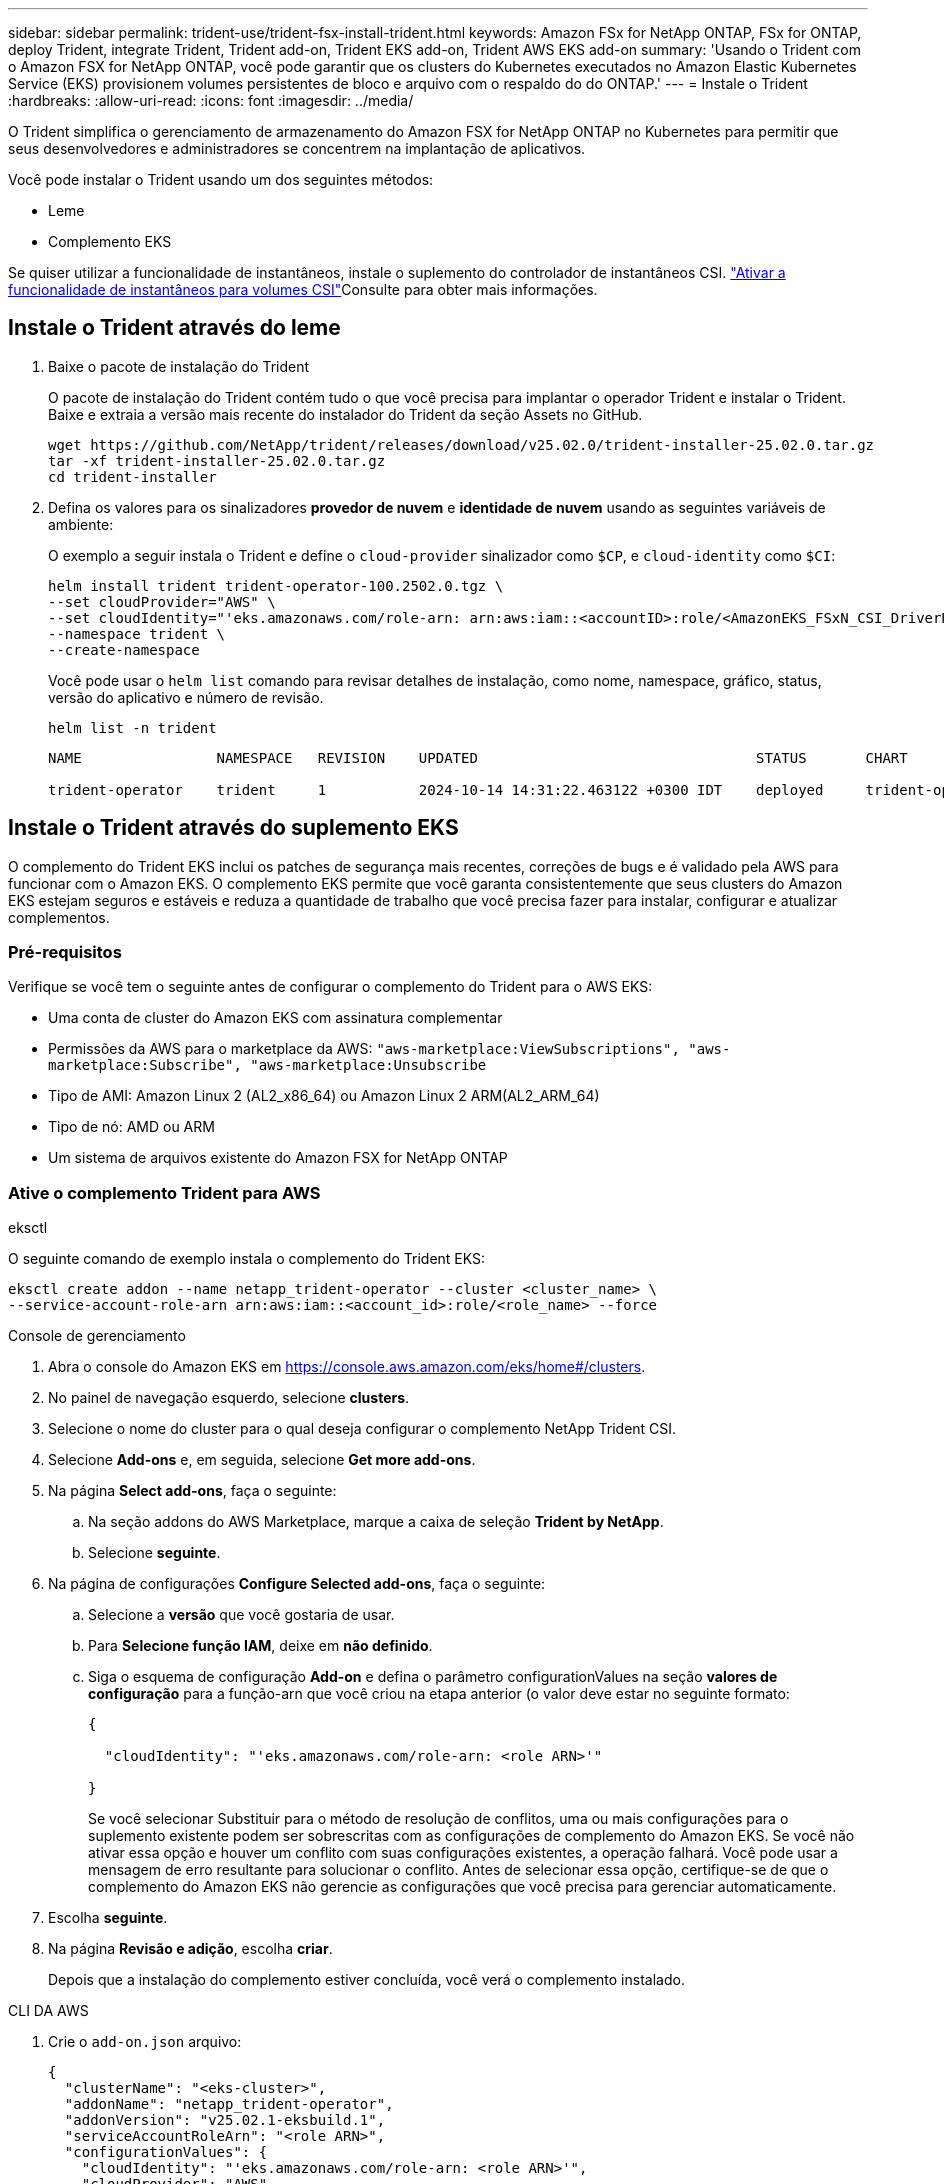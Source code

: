 ---
sidebar: sidebar 
permalink: trident-use/trident-fsx-install-trident.html 
keywords: Amazon FSx for NetApp ONTAP, FSx for ONTAP, deploy Trident, integrate Trident, Trident add-on, Trident EKS add-on, Trident AWS EKS add-on 
summary: 'Usando o Trident com o Amazon FSX for NetApp ONTAP, você pode garantir que os clusters do Kubernetes executados no Amazon Elastic Kubernetes Service (EKS) provisionem volumes persistentes de bloco e arquivo com o respaldo do do ONTAP.' 
---
= Instale o Trident
:hardbreaks:
:allow-uri-read: 
:icons: font
:imagesdir: ../media/


[role="lead"]
O Trident simplifica o gerenciamento de armazenamento do Amazon FSX for NetApp ONTAP no Kubernetes para permitir que seus desenvolvedores e administradores se concentrem na implantação de aplicativos.

Você pode instalar o Trident usando um dos seguintes métodos:

* Leme
* Complemento EKS


Se quiser utilizar a funcionalidade de instantâneos, instale o suplemento do controlador de instantâneos CSI. link:https://docs.aws.amazon.com/eks/latest/userguide/csi-snapshot-controller.html["Ativar a funcionalidade de instantâneos para volumes CSI"^]Consulte para obter mais informações.



== Instale o Trident através do leme

. Baixe o pacote de instalação do Trident
+
O pacote de instalação do Trident contém tudo o que você precisa para implantar o operador Trident e instalar o Trident. Baixe e extraia a versão mais recente do instalador do Trident da seção Assets no GitHub.

+
[source, console]
----
wget https://github.com/NetApp/trident/releases/download/v25.02.0/trident-installer-25.02.0.tar.gz
tar -xf trident-installer-25.02.0.tar.gz
cd trident-installer
----
. Defina os valores para os sinalizadores *provedor de nuvem* e *identidade de nuvem* usando as seguintes variáveis de ambiente:
+
O exemplo a seguir instala o Trident e define o `cloud-provider` sinalizador como `$CP`, e `cloud-identity` como `$CI`:

+
[source, console]
----
helm install trident trident-operator-100.2502.0.tgz \
--set cloudProvider="AWS" \
--set cloudIdentity="'eks.amazonaws.com/role-arn: arn:aws:iam::<accountID>:role/<AmazonEKS_FSxN_CSI_DriverRole>'" \
--namespace trident \
--create-namespace
----
+
Você pode usar o `helm list` comando para revisar detalhes de instalação, como nome, namespace, gráfico, status, versão do aplicativo e número de revisão.

+
[source, console]
----
helm list -n trident
----
+
[listing]
----
NAME                NAMESPACE   REVISION    UPDATED                                 STATUS       CHART                          APP VERSION

trident-operator    trident     1           2024-10-14 14:31:22.463122 +0300 IDT    deployed     trident-operator-100.2502.0    25.02.0
----




== Instale o Trident através do suplemento EKS

O complemento do Trident EKS inclui os patches de segurança mais recentes, correções de bugs e é validado pela AWS para funcionar com o Amazon EKS. O complemento EKS permite que você garanta consistentemente que seus clusters do Amazon EKS estejam seguros e estáveis e reduza a quantidade de trabalho que você precisa fazer para instalar, configurar e atualizar complementos.



=== Pré-requisitos

Verifique se você tem o seguinte antes de configurar o complemento do Trident para o AWS EKS:

* Uma conta de cluster do Amazon EKS com assinatura complementar
* Permissões da AWS para o marketplace da AWS:
`"aws-marketplace:ViewSubscriptions",
"aws-marketplace:Subscribe",
"aws-marketplace:Unsubscribe`
* Tipo de AMI: Amazon Linux 2 (AL2_x86_64) ou Amazon Linux 2 ARM(AL2_ARM_64)
* Tipo de nó: AMD ou ARM
* Um sistema de arquivos existente do Amazon FSX for NetApp ONTAP




=== Ative o complemento Trident para AWS

[role="tabbed-block"]
====
.eksctl
--
O seguinte comando de exemplo instala o complemento do Trident EKS:

[source, console]
----
eksctl create addon --name netapp_trident-operator --cluster <cluster_name> \
--service-account-role-arn arn:aws:iam::<account_id>:role/<role_name> --force
----
--
.Console de gerenciamento
--
. Abra o console do Amazon EKS em https://console.aws.amazon.com/eks/home#/clusters[].
. No painel de navegação esquerdo, selecione *clusters*.
. Selecione o nome do cluster para o qual deseja configurar o complemento NetApp Trident CSI.
. Selecione *Add-ons* e, em seguida, selecione *Get more add-ons*.
. Na página *Select add-ons*, faça o seguinte:
+
.. Na seção addons do AWS Marketplace, marque a caixa de seleção *Trident by NetApp*.
.. Selecione *seguinte*.


. Na página de configurações *Configure Selected add-ons*, faça o seguinte:
+
.. Selecione a *versão* que você gostaria de usar.
.. Para *Selecione função IAM*, deixe em *não definido*.
.. Siga o esquema de configuração *Add-on* e defina o parâmetro configurationValues na seção *valores de configuração* para a função-arn que você criou na etapa anterior (o valor deve estar no seguinte formato:
+
[source, JSON]
----
{

  "cloudIdentity": "'eks.amazonaws.com/role-arn: <role ARN>'"

}
----
+
Se você selecionar Substituir para o método de resolução de conflitos, uma ou mais configurações para o suplemento existente podem ser sobrescritas com as configurações de complemento do Amazon EKS. Se você não ativar essa opção e houver um conflito com suas configurações existentes, a operação falhará. Você pode usar a mensagem de erro resultante para solucionar o conflito. Antes de selecionar essa opção, certifique-se de que o complemento do Amazon EKS não gerencie as configurações que você precisa para gerenciar automaticamente.



. Escolha *seguinte*.
. Na página *Revisão e adição*, escolha *criar*.
+
Depois que a instalação do complemento estiver concluída, você verá o complemento instalado.



--
.CLI DA AWS
--
. Crie o `add-on.json` arquivo:
+
[source, json]
----
{
  "clusterName": "<eks-cluster>",
  "addonName": "netapp_trident-operator",
  "addonVersion": "v25.02.1-eksbuild.1",
  "serviceAccountRoleArn": "<role ARN>",
  "configurationValues": {
    "cloudIdentity": "'eks.amazonaws.com/role-arn: <role ARN>'",
    "cloudProvider": "AWS"
  }
}
----
+

NOTE: Substitua `<role ARN>` pelo ARN da função criada na etapa anterior.

. Instale o complemento Trident EKS.
+
[source, console]
----
aws eks create-addon --cli-input-json file://add-on.json
----


--
====


=== Atualize o complemento Trident EKS

[role="tabbed-block"]
====
.eksctl
--
* Verifique a versão atual do seu complemento FSxN Trident CSI. Substitua `my-cluster` pelo nome do cluster.
+
[source, console]
----
eksctl get addon --name netapp_trident-operator --cluster my-cluster
----
+
*Exemplo de saída:*



[listing]
----
NAME                        VERSION             STATUS    ISSUES    IAMROLE    UPDATE AVAILABLE    CONFIGURATION VALUES
netapp_trident-operator    v25.02.1-eksbuild.1    ACTIVE    0       {"cloudIdentity":"'eks.amazonaws.com/role-arn: arn:aws:iam::139763910815:role/AmazonEKS_FSXN_CSI_DriverRole'"}
----
* Atualize o complemento para a versão retornada em ATUALIZAÇÃO DISPONÍVEL na saída da etapa anterior.
+
[source, console]
----
eksctl update addon --name netapp_trident-operator --version v25.02.1-eksbuild.1 --cluster my-cluster --force
----


Se você remover `--force` a opção e qualquer uma das configurações de complemento do Amazon EKS entrar em conflito com as configurações existentes, a atualização do complemento do Amazon EKS falhará; você receberá uma mensagem de erro para ajudá-lo a resolver o conflito. Antes de especificar essa opção, verifique se o complemento do Amazon EKS não gerencia as configurações que você precisa gerenciar, pois essas configurações são sobrescritas com essa opção. Para obter mais informações sobre outras opções para essa configuração, link:https://eksctl.io/usage/addons/["Complementos"]consulte . Para obter mais informações sobre o gerenciamento de campo do Amazon EKS Kubernetes, link:https://docs.aws.amazon.com/eks/latest/userguide/kubernetes-field-management.html["Gerenciamento de campo do Kubernetes"]consulte .

--
.Console de gerenciamento
--
. Abra o console do Amazon EKS https://console.aws.amazon.com/eks/home#/clusters[] .
. No painel de navegação esquerdo, selecione *clusters*.
. Selecione o nome do cluster para o qual deseja atualizar o complemento NetApp Trident CSI.
. Selecione a guia *Complementos*.
. Selecione *Trident by NetApp* e, em seguida, selecione *Edit*.
. Na página *Configurar Trident by NetApp*, faça o seguinte:
+
.. Selecione a *versão* que você gostaria de usar.
.. Expanda *Configurações opcionais de configuração* e modifique conforme necessário.
.. Selecione *Salvar alterações*.




--
.CLI DA AWS
--
O exemplo a seguir atualiza o complemento EKS:

[source, console]
----
aws eks update-addon --cluster-name my-cluster netapp_trident-operator vpc-cni --addon-version v25.02.1-eksbuild.1 \
    --service-account-role-arn <role-ARN> --configuration-values '{}' --resolve-conflicts --preserve
----
--
====


=== Desinstale/remova o complemento Trident EKS

Você tem duas opções para remover um complemento do Amazon EKS:

* *Preserve o software complementar no cluster* – essa opção remove o gerenciamento do Amazon EKS de qualquer configuração. Ele também remove a capacidade do Amazon EKS de notificá-lo de atualizações e atualizar automaticamente o complemento do Amazon EKS depois de iniciar uma atualização. No entanto, ele preserva o software complementar no cluster. Essa opção torna o complemento uma instalação autogerenciada, em vez de um complemento do Amazon EKS. Com essa opção, não há tempo de inatividade para o complemento. Guarde a `--preserve` opção no comando para preservar o complemento.
* *Remover software complementar inteiramente do cluster* – a NetApp recomenda que você remova o complemento do Amazon EKS do cluster somente se não houver recursos no cluster que dependam dele. Remova `--preserve` a opção do `delete` comando para remover o complemento.



NOTE: Se o complemento tiver uma conta do IAM associada a ele, a conta do IAM não será removida.

[role="tabbed-block"]
====
.eksctl
--
O seguinte comando desinstala o complemento do Trident EKS:

[source, console]
----
eksctl delete addon --cluster K8s-arm --name netapp_trident-operator
----
--
.Console de gerenciamento
--
. Abra o console do Amazon EKS em https://console.aws.amazon.com/eks/home#/clusters[].
. No painel de navegação esquerdo, selecione *clusters*.
. Selecione o nome do cluster para o qual deseja remover o complemento NetApp Trident CSI.
. Selecione a guia *Complementos* e, em seguida, selecione *Trident by NetApp*.*
. Selecione *Remover*.
. Na caixa de diálogo *Remover NetApp_Trident-operator confirmation*, faça o seguinte:
+
.. Se você quiser que o Amazon EKS pare de gerenciar as configurações do complemento, selecione *Preserve on cluster*. Faça isso se quiser manter o software complementar no cluster para que você possa gerenciar todas as configurações do complemento por conta própria.
.. Digite *NetApp_Trident-operator*.
.. Selecione *Remover*.




--
.CLI DA AWS
--
Substitua `my-cluster` pelo nome do cluster e execute o seguinte comando.

[source, console]
----
aws eks delete-addon --cluster-name my-cluster --addon-name netapp_trident-operator --preserve
----
--
====